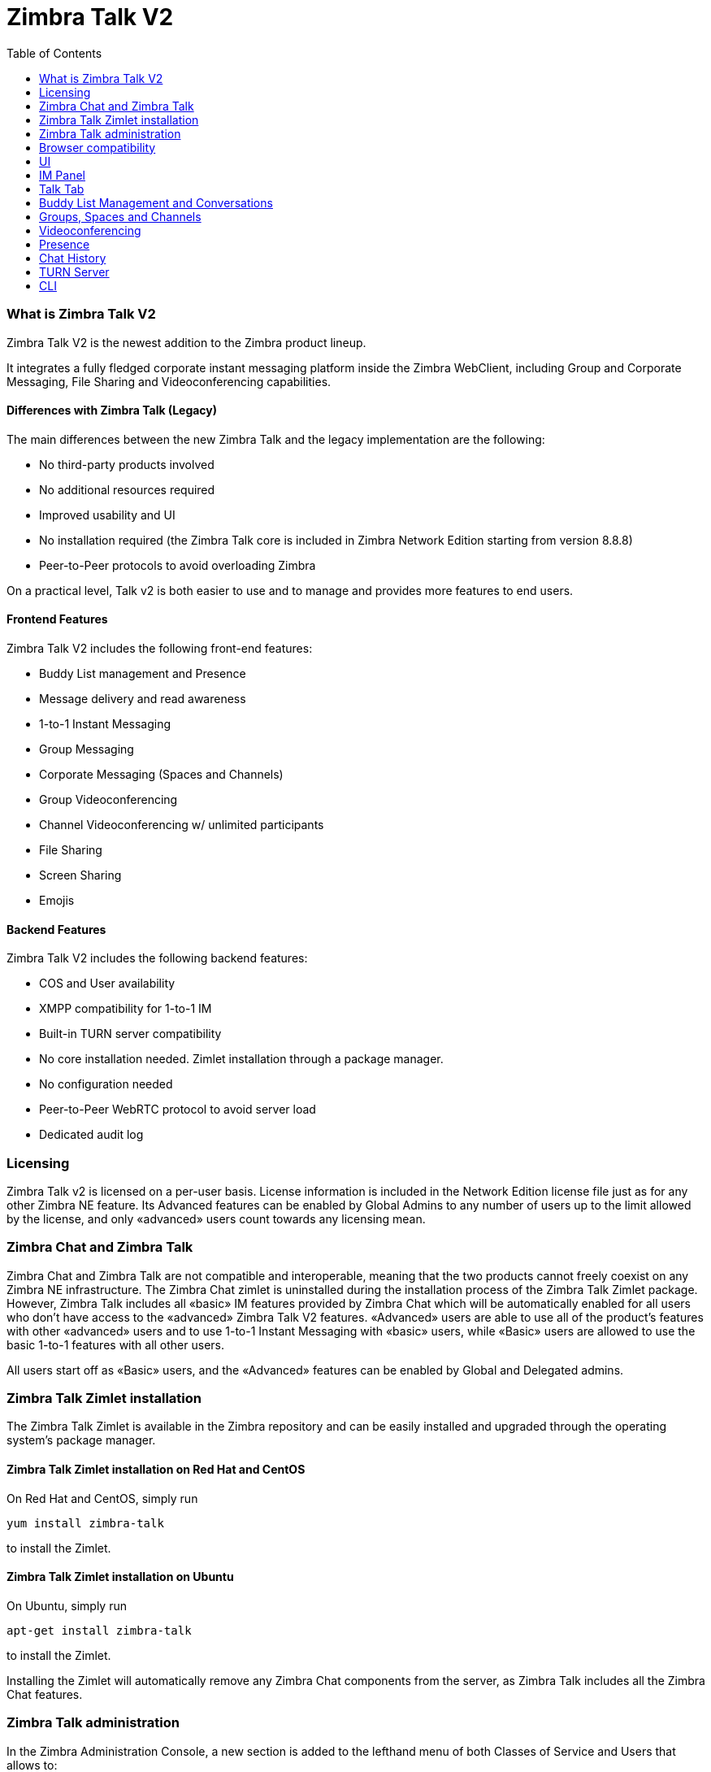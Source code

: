 = Zimbra Talk V2
:toc:

What is Zimbra Talk V2
~~~~~~~~~~~~~~~~~~~~~~

Zimbra Talk V2 is the newest addition to the Zimbra product lineup.

It integrates a fully fledged corporate instant messaging platform
inside the Zimbra WebClient, including Group and Corporate Messaging,
File Sharing and Videoconferencing capabilities.

Differences with Zimbra Talk (Legacy)
^^^^^^^^^^^^^^^^^^^^^^^^^^^^^^^^^^^^^

The main differences between the new Zimbra Talk and the legacy
implementation are the following:

* No third-party products involved
* No additional resources required
* Improved usability and UI
* No installation required (the Zimbra Talk core is included in Zimbra
Network Edition starting from version 8.8.8)
* Peer-to-Peer protocols to avoid overloading Zimbra

On a practical level, Talk v2 is both easier to use and to manage and
provides more features to end users.

Frontend Features
^^^^^^^^^^^^^^^^^

Zimbra Talk V2 includes the following front-end features:

* Buddy List management and Presence
* Message delivery and read awareness
* 1-to-1 Instant Messaging
* Group Messaging
* Corporate Messaging (Spaces and Channels)
* Group Videoconferencing
* Channel Videoconferencing w/ unlimited participants
* File Sharing
* Screen Sharing
* Emojis

Backend Features
^^^^^^^^^^^^^^^^

Zimbra Talk V2 includes the following backend features:

* COS and User availability
* XMPP compatibility for 1-to-1 IM
* Built-in TURN server compatibility
* No core installation needed. Zimlet installation through a package
manager.
* No configuration needed
* Peer-to-Peer WebRTC protocol to avoid server load
* Dedicated audit log

Licensing
~~~~~~~~~

Zimbra Talk v2 is licensed on a per-user basis. License information is
included in the Network Edition license file just as for any other
Zimbra NE feature. Its Advanced features can be enabled by Global Admins
to any number of users up to the limit allowed by the license, and only
«advanced» users count towards any licensing mean.

Zimbra Chat and Zimbra Talk
~~~~~~~~~~~~~~~~~~~~~~~~~~~

Zimbra Chat and Zimbra Talk are not compatible and interoperable,
meaning that the two products cannot freely coexist on any Zimbra NE
infrastructure. The Zimbra Chat zimlet is uninstalled during the
installation process of the Zimbra Talk Zimlet package. However, Zimbra
Talk includes all «basic» IM features provided by Zimbra Chat which will
be automatically enabled for all users who don’t have access to the
«advanced» Zimbra Talk V2 features. «Advanced» users are able to use all
of the product’s features with other «advanced» users and to use 1-to-1
Instant Messaging with «basic» users, while «Basic» users are allowed to
use the basic 1-to-1 features with all other users.

All users start off as «Basic» users, and the «Advanced» features can be
enabled by Global and Delegated admins.

Zimbra Talk Zimlet installation
~~~~~~~~~~~~~~~~~~~~~~~~~~~~~~~

The Zimbra Talk Zimlet is available in the Zimbra repository and can be
easily installed and upgraded through the operating system's package
manager.

Zimbra Talk Zimlet installation on Red Hat and CentOS
^^^^^^^^^^^^^^^^^^^^^^^^^^^^^^^^^^^^^^^^^^^^^^^^^^^^^

On Red Hat and CentOS, simply run

....
yum install zimbra-talk
....

to install the Zimlet.

Zimbra Talk Zimlet installation on Ubuntu
^^^^^^^^^^^^^^^^^^^^^^^^^^^^^^^^^^^^^^^^^

On Ubuntu, simply run

....
apt-get install zimbra-talk
....

to install the Zimlet.

Installing the Zimlet will automatically remove any Zimbra Chat
components from the server, as Zimbra Talk includes all the Zimbra Chat
features.

Zimbra Talk administration
~~~~~~~~~~~~~~~~~~~~~~~~~~

In the Zimbra Administration Console, a new section is added to the
lefthand menu of both Classes of Service and Users that allows to:

* Enable Zimbra Talk V2’s «Advanced» features for that CoS/User
* Enable or disable the chat history for that CoS/User
* Enable or disable Videoconferencing for that CoS/User

The same options can also be found in the «Global Settings» section of
the Admin Console.

Browser compatibility
~~~~~~~~~~~~~~~~~~~~~

Zimbra Talk's features are available on all browsers officially
supported by the Zimbra Web Client, with some client-side limitations:

[cols=",,,,",options="header",]
|======================================================
|Browser |IM Panel |Talk Tab |Videochat |Screen sharing
|Internet Explorer 9/10 |Yes |No |No |No
|Internet Explorer 11+ |Yes |Yes |No |No
|Microsoft Edge |Yes |Yes |No |No
|Mozilla Firefox |Yes |Yes |Yes |Yes
|Google Chrome |Yes |Yes |Yes |Yes (w/ extension)
|Safari |Yes |Yes |Yes |No
|======================================================

Google Chrome users must install the "Zextras Companion" extension in
order to use the Screen Sharing feature, publicly available in the
Chrome Web Store.

Firefox users must be sure to be running at least version 52 of the
browser in order to be able to use the Screen Sharing feature.

UI
~~

Zimbra Talk's UI is developed in REACT and seamlessly integrated with
the Zimbra WebClient. It is composed of two client-side components: the
IM Panel and the fully featured Talk Tab.

The IM Panel is inherited from Zimbra Chat and allows for quick Instant
Messaging, both for 1-to-1 and group conversations. Advanced Talk V2
features such as File Sharing and Videoconferencing are available in the
IM Pane only for users who have the Talk V2 feature set enabled either at
account or COS level. This is available to both Basic and Advanced
users.

The Talk Tab is the full-sized Talk V2 UI, which contains all corporate
instant messaging features such as Spaces and Channels. This is only
available to Advanced users.

IM Panel
~~~~~~~~

The IM Panel is inherited from Zimbra Chat and includes the very same
features for "Basic" users as well as a few new additions for "Advanced"
users, such as groups, file sharing and videoconferencing.

image:images/im_panel_1.png[im_panel_1.png,title="im_panel_1.png"]

Advanced features such as File Sharing and Videoconferencing can be
found in the options menu on the top-right corner of the IM window.

image:images/im_panel_features_1.png[im_panel_features_1.png,title="im_panel_features_1.png"]

Talk Tab
~~~~~~~~

The Talk Tab is a fully fledged Zimbra feature tab that can be
interacted with in the same way as all other feature tabs (e.g. Mail or
Calendar).

image:images/accessing_1.jpg[accessing_1.jpg,title="accessing_1.jpg"]

image:images/home.jpg[home.jpg,title="home.jpg"]

Buddy List Management and Conversations
~~~~~~~~~~~~~~~~~~~~~~~~~~~~~~~~~~~~~~~

The same Buddy List and Conversations found in the IM Panel can be also
found in the "Buddies" section of the Talk Tab.

image:images/buddies_list.jpg[buddies_list.jpg,title="buddies_list.jpg"]

Groups, Spaces and Channels
~~~~~~~~~~~~~~~~~~~~~~~~~~~

End users will be faced with three new "concepts" in Zimbra Talk v2:
Groups, Spaces, and Channels.

Groups
^^^^^^

Groups are the basic way of communicating with multiple people at the
same time (up to 5 total). Those are non-persistent entities that are
not tied to any specific space: any user can create a group inviting
people from their Buddy List and any group member can invite more people
in the same way. When all users leave a group, the group itself ceases
to exist.

Groups Features
+++++++++++++++

* A user in a Group can add more users to the Group itself up to the
allowed limit.
* A user in a Group can chat with all of the others. Messages sent in a Group are viewed by all members of that Group.
* A user in a Group can send files to all of the others. Files sent in a Group are available to all members of that Group.
* An user in a Group can start a videoconference with all of the others.
Group videoconferences can be joined at any time by all members of the
Group.

Groups UI
+++++++++

Groups are contained in a dedicated section of the Talk Tab, which
allows access to all Group-related features:

* Creating a Group

To create a new Group, click on the "New Group" button in the "Groups"
section of the Talk Tab

image:images/create_new_group_1.jpg[create_new_group_1.jpg,title="create_new_group_1.jpg"]

then, add the Group's title, select the buddies you wish to invite and
click on "Create"

image:images/create_new_group_2.jpg[create_new_group_2.jpg,title="create_new_group_2.jpg"]

* Inviting a buddy to a Group

To invite one or more buddies to a Group, first expand the Group's
options and click on "Invite"

image:images/add_buddy_to_group_1.jpg[add_buddy_to_group_1.jpg,title="add_buddy_to_group_1.jpg"]

then select the buddies you want to invite and click on "Invite" when
done.

image:images/add_buddy_to_group_2.jpg[add_buddy_to_group_2.jpg,title="add_buddy_to_group_2.jpg"]

* Sending an email to all members of a Group

To send an email to all members of a Group, click on the "New Mail"
button in the Group's options.

image:images/new_mail_group_1.png[new_mail_group_1.png,title="new_mail_group_1.png"]

* Sending a file to all members of a Group

To send a file to all members of a group, click on the "paperclip" icon
in the Group's chat window.

image:images/paperclip.png[paperclip.png,title="paperclip.png"]

Files sent to a group will be uploaded in a dedicated personal briefcase
before being shared.

* Starting a Group videoconference

To start a Group Videoconference, click on the "Camera" icon on the
Group's chat window.

image:images/camera.png[camera.png,title="camera.png"]

Any member of the Group can join the call at any time by clicking on the
same button.

* Leaving a Group

To leave a Group, first click on "Leave Group" in the Group's properties

image:images/leave_group_1.jpg[leave_group_1.jpg,title="leave_group_1.jpg"]

then, click on "Leave" under the warning message.

image:images/leave_group_2.jpg[leave_group_2.jpg,title="leave_group_2.jpg"]

Spaces
^^^^^^

Spaces are a themed container that can hold any number of Channels.
Think of a Space as a community center where people gather to discuss
different topics in dedicated areas (named Channels).

Spaces Features
+++++++++++++++

* Each space has a unique name and topic. The name cannot be changed
after creating the space while the Topic can be changed by clicking the
"Edit" icon next to the topic itself.
* Users in a space can send an email to all members of that very same space by clicking on the "New Mail" button below the space's name and
topic.
* Members can leave a space at any time by clicking the "Leave Space"
button.
* Members can create new channels and invite new people to the space
using the appropriate buttons (respectively, "New Channel" and
"Invite").

Spaces UI
+++++++++

Spaces are contained in a dedicated section of the Talk Tab, which
allows access to all Space-related features:

* Creating a Space

To create a new Space, first click on the "New Space" button in the
"Spaces" section of the Talk Tab

image:images/new_space_1.jpg[new_space_1.jpg,title="new_space_1.jpg"]

then, enter the Space's name and topic, select any buddies to invite and
finally, click on "Create".

image:images/new_space_2.jpg[new_space_2.jpg,title="new_space_2.jpg"]

* Sending an email to all members of a Space

To send an email to all members of a Space, click on the "New Mail"
button in the Space's options.

image:images/new_mail_space_1.png[new_mail_space_1.png,title="new_mail_space_1.png"]

* Leaving a Space

To leave a Space, click on the "Leave Space" in the Space's properties.

image:images/leave_space_1.jpg[leave_space_1.jpg,title="leave_space_1.jpg"]

Channels
^^^^^^^^

Channels are topic-defined areas inside of the same space. Those can
contain any number of users, and unlike groups, users are able to
autonomously join any Channel in a Space they are in instead of being
invited to it by a member.

Every time a new Space is created, a "General" channel is automatically
created within it, which all users automatically join when they join the
Space itself.

Channels Features
+++++++++++++++++

* A user in a Channel can chat with all of the others. Messages sent in a Channel are viewed by all members of that channel.
* A user in a Channel can send files to all of the others. Files sent
in a Channel are available to all members of that channel.
* A user in a Channel can start a videoconference with all of the
others. Channel videoconferences can be joined at any time by all
members of the Channel.

Channnels UI
++++++++++++

Channels are contained in Spaces within the Talk Tab and all of the
Channel-related features are managed there, by:

* Creating a Channel

To create a new Channel, first click on the "New Channel" button within
a Space

image:images/new_channel_1.jpg[new_channel_1.jpg,title="new_channel_1.jpg"]

then, enter the Channel's name and topic, select any buddies to invite
and finally, click on "Create".

image:images/new_channel_2.jpg[new_channel_2.jpg,title="new_channel_2.jpg"]

* Joining a Channel

To join a Channel, click on the Channel itself and then on "Join
Channel"

image:images/join_channel_1.jpg[join_channel_1.jpg,title="join_channel_1.jpg"]

* Inviting a Buddy to a Channel

To invite one or more buddies to a Channel, click on the "Invite" button
under "Channel Participants", select the buddies you wish to add and
then click on "Invite"

image:images/invite_to_channel_1.jpg[invite_to_channel_1.jpg,title="invite_to_channel_1.jpg"]

* Sending a file to all members of a Channel

To send a file to all members of a Channel, click on the "paperclip" icon in the Channel's chat window.

image:images/paperclip.png[paperclip.png,title="paperclip.png"]

Files sent to a Channel will be uploaded to a dedicated personal briefcase before being shared.

* Starting a Channel videoconference

To start a Channel Videoconference, click on the "Camera" icon on the
Channel's chat window.

image:images/camera.png[camera.png,title="camera.png"]

Any member of the Channel can join the call at any time by clicking on
the same button.

* Leaving a Channel

To leave a Channel, first click on "Unsubscribe Channel" in the
Channel's properties

image:images/leave_channel_1.jpg[leave_channel_1.jpg,title="leave_channel_1.jpg"]

then, click on "Leave" under the warning message.

image:images/leave_channel_2.jpg[leave_channel_2.jpg,title="leave_channel_2.jpg"]

Videoconferencing
~~~~~~~~~~~~~~~~~

Videoconferencing features are available in both Groups and Channels,
allowing multiple people to communicate in real-time using a webcam and a headset, as well as allowing them to share their screen with all
other attendees.

This feature is based on the WebRTC protocol, a peer-to-peer
auto-adaptive technology that allows clients to communicate directly
without overloading the server and whose call quality is automatically
tweaked based on the available bandwidth - with the maximum quality
being Full HD for both video and audio. The first time a Videoconference
is started, users will need to grant their browser access permissions to
their camera and microphone.

Videoconference UI
^^^^^^^^^^^^^^^^^^

image:images/group_videochat.png[group_videochat.png,title="group_videochat.png"]

The Videoconference UI is split into three main areas:

* In the center, video streams are displayed with one main stream on the
top and multiple secondary streams on the bottom, whose number depends
on the screen's resolution and window size.
* On the top left, the Group's or Channel's instant messaging chat. This
is visible and fully usable, and its history is saved in the group's or
channel's chat history.
* On the bottom left, the user's own video feed and controls (disable video, mute microphone, and share screen).

Users can disconnect from an ongoing Videoconference by pressing the
"Hang up" button in their video stream's frame on the bottom left of the
screen. Whenever a videoconference is on, users belonging to the Group
or Channel of the videoconference will see a "Call in progress" message
below the name of the Group or Channel and will be able to join by
clicking on the "Camera" icon in the chat.

image:images/call_in_progress.png[call_in_progress.png,title="call_in_progress.png"]

image:images/camera.png[camera.png,title="camera.png"]

Video Stream Control
++++++++++++++++++++

By default, video streams are displayed in a "first come, first served"
basis according to the connection order between the peers.

At any time, users can open the Videoconference preferences to access
the "Participants" list and choose which streams to view by clicking on
the respective user's

image:images/videoconference_partecipants.png[videoconference_partecipants.png,title="videoconference_partecipants.png"]

* The "Eye" icon next to a participant's name will display or hide that
participant's video stream.
* The "Sound" icon next to a participant's name will block the audio
stream coming from that participant, effectively muting it for the user.

Screen Sharing
++++++++++++++

When clicking on the Screen Share button, a pop-up window appears asking
the user whether to share their entire screen or just a specific window:

image:images/group_videochat_screensharing.png[group_videochat_screensharing.png,title="group_videochat_screensharing.png"]

Presence
~~~~~~~~

Presence management is inherited from Zimbra Chat and works the same
way: users can choose one of the four available status messages and
after a period of inactivity defined in the user's preferences, the
status is automatically set to "Away" (this latter feature has been
temporarily disabled and will be re-enabled in one of the next Zimbra
8.8.8 patches). As part of the presence system, all messages are now
displayed with a variable number of check symbols:

* 0 checks, message not delivered to the server
* 1 check, message delivered to the server
* 2 checks, message viewed by all users

image:images/unread_messages_tips_1.jpg[unread_messages_tips_1.jpg,title="unread_messages_tips_1.jpg"]

Unread Messages
^^^^^^^^^^^^^^^

The number of unread messages in any conversation, Group or Channel is
always displayed on the top-right corner of the conversation, Group or
Channel itself.

image:images/message_delivered_tick.png[message_delivered_tick.png,title="message_delivered_tick.png"]

_Example of a message delivered to the server but not yet read by all
recipients._

Chat History
~~~~~~~~~~~~

Chat History for all 1-to-1 chats, groups, and channels is available in
the very same window (e.g. enter a Channel to see all of that channel’s
history) and messages delivered to offline users will appear in the
appropriate IM conversation, group or Channel.

TURN Server
~~~~~~~~~~~

Being WebRTC a peer-to-peer protocols, all users in a videoconference
must be able to reach each other's client in order for the communication
to be established.

Should this not be possible, because of NAT rules on the network or
because of a Service Provider's policy, using a TURN server will ensure
proper communication between all peers. Zimbra Talk V2 is designed to
allow using a TURN server out of the box by simply adding the TURN
server's URL and login information in the zimlet configuration.

Setting up Zimbra Talk V2 to use a TURN server
^^^^^^^^^^^^^^^^^^^^^^^^^^^^^^^^^^^^^^^^^^^^^^

A dedicated set of TURN configuration tools is available via CLI through
the `zxsuite chat iceServer` command:

....
zimbra@mailserver:~$ zxsuite chat iceServer

Edit the list of ice servers which will be used to establish connections for video calls.
Configuration available for global(default), cos or account.

  add                      - add ice server candidates using global (default), cos or account
                             zxsuite chat iceServer add {turn:turn.example.com:3478?transport=udp} [attr1 value1 [attr2 value2...]]

  remove                   - remove ice server candidates using global (default), cos or account
                             zxsuite chat iceServer remove {turn:turn.example.com:3478?transport=udp} [attr1 value1 [attr2 value2...]]

  get                      - get ice server candidates using global (default), cos or account
                             zxsuite chat iceServer get [attr1 value1 [attr2 value2...]]
....

The "add" subcommand is used to add a new TURN server:

....
Syntax:
   zxsuite chat iceServer add {turn:turn.example.com:3478?transport=udp} [attr1 value1 [attr2 value2...]]

PARAMETER LIST

NAME             TYPE      EXPECTED VALUES
url(M)           String    turn:turn.example.com:3478?transport=udp
username(O)      String    myuser
credential(O)    String    mysecretkey
account(O)       String    user@example.com
cos(O)           String    default

(M) == mandatory parameter, (O) == optional parameter

Usage example:

zxsuite chat iceserver add turn:turn.example.com credential mysecret username myuser
zxsuite chat iceserver add turn:turn.example.com credential mysecret username myuser account testaccount@example.com
....

Multiple TURN servers can be added to handle different users or Classes
of Service (defined through the `user` and `cos` optional parameters of
the command above).

On the TURN server side, having a single user and authenticating with
their username and secret key is highly suggested for ease-of-use reasons,
as a 1:1 correspondence between Zimbra users and TURN users is not
necessary.

CLI
~~~

Basic Usage:

`zxsuite chat {action} [options]`

Running a command without arguments will display the command's usage
message.

Running `zxsuite chat` without any command will display the list of
available commands.

Zimbra Talk CLI
^^^^^^^^^^^^^^^

::
  *doAddBuddies* - Makes two users chat buddies

`zxsuite chat doAddBuddies {user1} {user2} [attr1 value1 [attr2 value2...]]`

::
  *doCleanup* - Remove deleted users/friendships (executed periodically)

`zxsuite chat doCleanup`

::
  *doMakeBuddies* - Makes all users in a distribution list friends with
  each other

`zxsuite chat doMakeBuddies {distribution_list}`

::
  *doRemoveBuddies* - Unbuddy two users

`zxsuite chat doRemoveBuddies {user1} {user2}`

::
  *doRestartService* - restart a given service

`zxsuite chat doRestartService {service_name}`

::
  *doStartService* - start a given service

`zxsuite chat doStartService {service_name}`

::
  *doStopService* - stop a given service

`zxsuite chat doStopService {service_name}`

::
  *getAccountStatus* - Get current account status

`zxsuite chat getAccountStatus {account}`

::
  *getBuddyList* - Shows a user's buddyList

`zxsuite chat getBuddyList {account}`

::
  *getProperty* - Get configuration properties

`zxsuite chat getProperty [attr1 value1 [attr2 value2...]]`

::
  *getRooms* - list rooms

`zxsuite chat getRooms [attr1 value1 [attr2 value2...]]`

::
  *getServerStatus* - Get current chat server status

`zxsuite chat getServerStatus`

::
  *getServices* - show the current status of all services for this module

`zxsuite chat getServices`

::
  *iceServer* - Edit the list of ice servers which will be used to establish connections for video calls. Configuration available for
  global(default), cos or account.

`zxsuite chat iceServer`

::
  *setProperty* - Set configuration property

`zxsuite chat setProperty {property_name} {property_value}`
